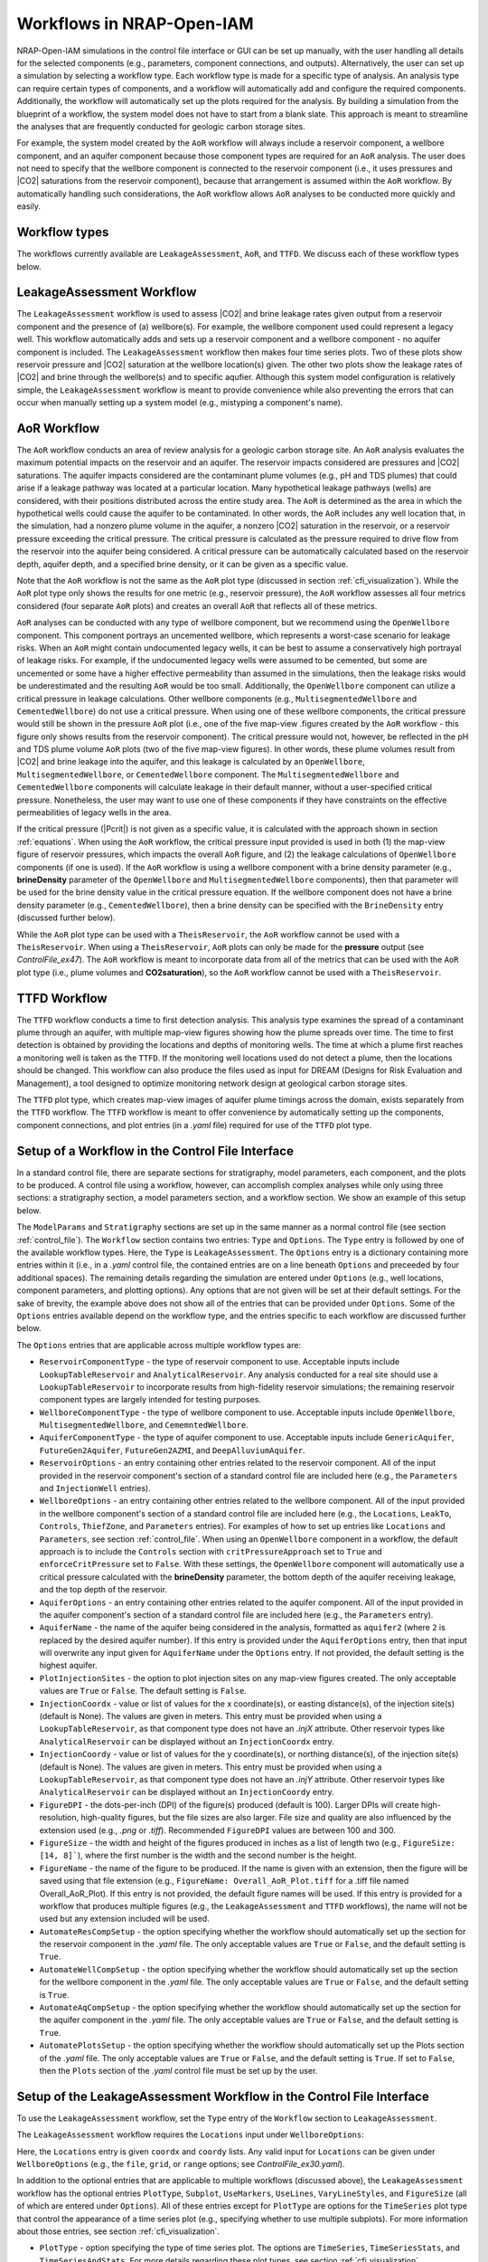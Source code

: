 .. _workflow:

Workflows in NRAP-Open-IAM
==========================

NRAP-Open-IAM simulations in the control file interface or GUI can be set up manually, with the user 
handling all details for the selected components (e.g., parameters, component connections, and outputs). 
Alternatively, the user can set up a simulation by selecting a workflow type. Each workflow type 
is made for a specific type of analysis. An analysis type can require certain types of components, 
and a workflow will automatically add and configure the required components. Additionally, the workflow 
will automatically set up the plots required for the analysis. By building a simulation from the blueprint 
of a workflow, the system model does not have to start from a blank slate. This approach is meant to 
streamline the analyses that are frequently conducted for geologic carbon storage sites.

For example, the system model created by the ``AoR`` workflow will always include a reservoir component, 
a wellbore component, and an aquifer component because those component types are required for an ``AoR`` 
analysis. The user does not need to specify that the wellbore component is connected to the reservoir 
component (i.e., it uses pressures and |CO2| saturations from the reservoir component), because that 
arrangement is assumed within the ``AoR`` workflow. By automatically handling such considerations, the 
``AoR`` workflow allows ``AoR`` analyses to be conducted more quickly and easily.

Workflow types
--------------

The workflows currently available are ``LeakageAssessment``, ``AoR``, and ``TTFD``. We discuss each of 
these workflow types below.

LeakageAssessment Workflow
--------------------------

The ``LeakageAssessment`` workflow is used to assess |CO2| and brine leakage rates given output from a 
reservoir component and the presence of (a) wellbore(s). For example, the wellbore component used could 
represent a legacy well. This workflow automatically adds and sets up a reservoir component and a 
wellbore component - no aquifer component is included. The ``LeakageAssessment`` workflow then makes 
four time series plots. Two of these plots show reservoir pressure and |CO2| saturation at the wellbore 
location(s) given. The other two plots show the leakage rates of |CO2| and brine through the wellbore(s) 
and to specific aqufier. Although this system model configuration is relatively simple, the 
``LeakageAssessment`` workflow is meant to provide convenience while also preventing the errors that can 
occur when manually setting up a system model (e.g., mistyping a component's name).

AoR Workflow
------------

The ``AoR`` workflow conducts an area of review analysis for a geologic carbon storage site. An ``AoR`` 
analysis evaluates the maximum potential impacts on the reservoir and an aquifer. The reservoir impacts 
considered are pressures and |CO2| saturations. The aquifer impacts considered are the contaminant plume 
volumes (e.g., pH and TDS plumes) that could arise if a leakage pathway was located at a particular 
location. Many hypothetical leakage pathways (wells) are considered, with their positions distributed 
across the entire study area. The ``AoR`` is determined as the area in which the hypothetical wells 
could cause the aquifer to be contaminated. In other words, the ``AoR`` includes any well location that, 
in the simulation, had a nonzero plume volume in the aquifer, a nonzero |CO2| saturation in the 
reservoir, or a reservoir pressure exceeding the critical pressure. The critical pressure is 
calculated as the pressure required to drive flow from the reservoir into the aquifer being 
considered. A critical pressure can be automatically calculated based on the reservoir depth, 
aquifer depth, and a specified brine density, or it can be given as a specific value.

Note that the ``AoR`` workflow is not the same as the ``AoR`` plot type (discussed in section
:ref:`cfi_visualization`). While the ``AoR`` plot type only shows the results for one metric (e.g.,
reservoir pressure), the ``AoR`` workflow assesses all four metrics considered (four separate ``AoR``
plots) and creates an overall ``AoR`` that reflects all of these metrics.

``AoR`` analyses can be conducted with any type of wellbore component, but we recommend using the 
``OpenWellbore`` component. This component portrays an uncemented wellbore, which represents a 
worst-case scenario for leakage risks. When an ``AoR`` might contain undocumented legacy wells, it can 
be best to assume a conservatively high portrayal of leakage risks. For example, if the undocumented 
legacy wells were assumed to be cemented, but some are uncemented or some have a higher effective 
permeability than assumed in the simulations, then the leakage risks would be underestimated and 
the resulting ``AoR`` would be too small. Additionally, the ``OpenWellbore`` component can utilize a 
critical pressure in leakage calculations. Other wellbore components (e.g., ``MultisegmentedWellbore`` 
and ``CementedWellbore``) do not use a critical pressure. When using one of these wellbore components, 
the critical pressure would still be shown in the pressure ``AoR`` plot (i.e., one of the five map-view 
.figures created by the ``AoR`` workflow - this figure only shows results from the reservoir component). 
The critical pressure would not, however, be reflected in the pH and TDS plume volume ``AoR`` plots (two 
of the five map-view figures). In other words, these plume volumes result from |CO2| and brine 
leakage into the aquifer, and this leakage is calculated by an ``OpenWellbore``, 
``MultisegmentedWellbore``, or ``CementedWellbore`` component. The ``MultisegmentedWellbore`` and 
``CementedWellbore`` components will calculate leakage in their default manner, without a 
user-specified critical pressure. Nonetheless, the user may want to use one of these components 
if they have constraints on the effective permeabilities of legacy wells in the area.

If the critical pressure (|Pcrit|) is not given as a specific value, it is calculated with the approach 
shown in section :ref:`equations`. When using the ``AoR`` workflow, the critical pressure input provided 
is used in both (1) the map-view figure of reservoir pressures, which impacts the overall ``AoR`` figure, 
and (2) the leakage calculations of ``OpenWellbore`` components (if one is used). If the ``AoR`` workflow
is using a wellbore component with a brine density parameter (e.g., **brineDensity** parameter of the
``OpenWellbore`` and ``MultisegmentedWellbore`` components), then that parameter will be used for the
brine density value in the critical pressure equation. If the wellbore component does not have a brine density
parameter (e.g., ``CementedWellbore``), then a brine density can be specified with the ``BrineDensity``
entry (discussed further below).

While the ``AoR`` plot type can be used with a ``TheisReservoir``, the ``AoR`` workflow cannot be used
with a ``TheisReservoir``. When using a ``TheisReservoir``, ``AoR`` plots can only be made for the 
**pressure** output (see *ControlFile_ex47*). The ``AoR`` workflow is meant to incorporate data from all
of the metrics that can be used with the ``AoR`` plot type (i.e., plume volumes and **CO2saturation**),
so the ``AoR`` workflow cannot be used with a ``TheisReservoir``.

TTFD Workflow
-------------

The ``TTFD`` workflow conducts a time to first detection analysis. This analysis type examines 
the spread of a contaminant plume through an aquifer, with multiple map-view figures showing 
how the plume spreads over time. The time to first detection is obtained by providing the 
locations and depths of monitoring wells. The time at which a plume first reaches a monitoring 
well is taken as the ``TTFD``. If the monitoring well locations used do not detect a plume, then 
the locations should be changed. This workflow can also produce the files used as input for 
DREAM (Designs for Risk Evaluation and Management), a tool designed to optimize monitoring network 
design at geological carbon storage sites.

The ``TTFD`` plot type, which creates map-view images of aquifer plume timings across the domain, 
exists separately from the ``TTFD`` workflow. The ``TTFD`` workflow is meant to offer convenience 
by automatically setting up the components, component connections, and plot entries (in a 
*.yaml* file) required for use of the ``TTFD`` plot type.

Setup of a Workflow in the Control File Interface
-------------------------------------------------

In a standard control file, there are separate sections for stratigraphy, model parameters, 
each component, and the plots to be produced. A control file using a workflow, however, can 
accomplish complex analyses while only using three sections: a stratigraphy section, a model 
parameters section, and a workflow section. We show an example of this setup below.

.. code-block:: python
   :lineno-start: 1

    #-------------------------------------------------
    ModelParams:
        EndTime: 20
        TimeStep: 1.0
        Analysis: forward
        Components: []
        OutputDirectory: 'output/output_ex55a_{datetime}'
        GenerateOutputFiles: False
        GenerateCombOutputFile: False
        Logging: Debug
    #-------------------------------------------------
    Stratigraphy:
        numberOfShaleLayers:
            value: 5
            vary: False
        shale1Thickness:
            value: 198.7
            vary: False
        shale2Thickness:
            value: 74.4
            vary: False
        shale3Thickness:
            value: 110.3
            vary: False
        aquifer1Thickness:
            value: 33.2
            vary: False
        aquifer2Thickness:
            value: 84.1
            vary: False
        reservoirThickness:
            value: 7.0
            vary: False
    #-------------------------------------------------
    Workflow:
        Type: LeakageAssessment
        Options:
            ReservoirComponentType: AnalyticalReservoir
            WellboreComponentType: OpenWellbore
            ReservoirOptions:
                InjectionWell:
                    coordx: 10
                    coordy: 50
                Parameters:
                    injRate: 0.1
            WellboreOptions:
                Locations:
                    coordx: [500]
                    coordy: [500]
                Parameters:
                    wellRadius: 0.05
            AquiferName: aquifer2
            FigureDPI: 300
    #-------------------------------------------------

The ``ModelParams`` and ``Stratigraphy`` sections are set up in the same manner as a normal control
file (see section :ref:`control_file`). The ``Workflow`` section contains two entries: ``Type`` and ``Options``. The 
``Type`` entry is followed by one of the available workflow types. Here, the ``Type`` is ``LeakageAssessment``. 
The ``Options`` entry is a dictionary containing more entries within it (i.e., in a *.yaml* control 
file, the contained entries are on a line beneath ``Options`` and preceeded by four additional spaces). 
The remaining details regarding the simulation are entered under ``Options`` (e.g., well locations, 
component parameters, and plotting options). Any options that are not given will be set at their default 
settings. For the sake of brevity, the example above does not show all of the entries that can be provided 
under ``Options``. Some of the ``Options`` entries available depend on the workflow type, and the entries 
specific to each workflow are discussed further below.

The ``Options`` entries that are applicable across multiple workflow types are:

* ``ReservoirComponentType`` - the type of reservoir component to use. Acceptable inputs include 
  ``LookupTableReservoir`` and ``AnalyticalReservoir``. Any analysis conducted for a real site 
  should use a ``LookupTableReservoir`` to incorporate results from high-fidelity reservoir 
  simulations; the remaining reservoir component types are largely intended for testing purposes.

* ``WellboreComponentType`` - the type of wellbore component to use. Acceptable inputs include 
  ``OpenWellbore``, ``MultisegmentedWellbore``, and ``CememntedWellbore``.

* ``AquiferComponentType`` - the type of aquifer component to use. Acceptable inputs include 
  ``GenericAquifer``, ``FutureGen2Aquifer``, ``FutureGen2AZMI``, and ``DeepAlluviumAquifer``.

* ``ReservoirOptions`` - an entry containing other entries related to the reservoir component. All 
  of the input provided in the reservoir component's section of a standard control file are included 
  here (e.g., the ``Parameters`` and ``InjectionWell`` entries).

* ``WellboreOptions`` - an entry containing other entries related to the wellbore component. All 
  of the input provided in the wellbore component's section of a standard control file are included 
  here (e.g., the ``Locations``, ``LeakTo``, ``Controls``, ``ThiefZone``, and ``Parameters`` entries).
  For examples of how to set up entries like ``Locations`` and ``Parameters``, see section :ref:`control_file`.
  When using an ``OpenWellbore`` component in a workflow, the default approach is to include the ``Controls`` 
  section with ``critPressureApproach`` set to ``True`` and ``enforceCritPressure`` set to ``False``. 
  With these settings, the ``OpenWellbore`` component will automatically use a critical pressure 
  calculated with the **brineDensity** parameter, the bottom depth of the aquifer receiving leakage, 
  and the top depth of the reservoir.

* ``AquiferOptions`` - an entry containing other entries related to the aquifer component. All 
  of the input provided in the aquifer component's section of a standard control file are included 
  here (e.g., the ``Parameters`` entry).

* ``AquiferName`` - the name of the aquifer being considered in the analysis, formatted as ``aquifer2`` 
  (where ``2`` is replaced by the desired aquifer number). If this entry is provided under the 
  ``AquiferOptions`` entry, then that input will overwrite any input given for ``AquiferName`` under 
  the ``Options`` entry. If not provided, the default setting is the highest aquifer.

* ``PlotInjectionSites`` - the option to plot injection sites on any map-view figures created. The only 
  acceptable values are ``True`` or ``False``. The default setting is ``False``.

* ``InjectionCoordx`` - value or list of values for the x coordinate(s), or easting distance(s), of the 
  injection site(s) (default is None). The values are given in meters. This entry must be provided when 
  using a ``LookupTableReservoir``, as that component type does not have an *.injX* attribute. Other 
  reservoir types like ``AnalyticalReservoir`` can be displayed without an ``InjectionCoordx`` entry.

* ``InjectionCoordy`` - value or list of values for the y coordinate(s), or northing distance(s), of the 
  injection site(s) (default is None). The values are given in meters. This entry must be provided when 
  using a ``LookupTableReservoir``, as that component type does not have an *.injY* attribute. Other 
  reservoir types like ``AnalyticalReservoir`` can be displayed without an ``InjectionCoordy`` entry.

* ``FigureDPI`` - the dots-per-inch (DPI) of the figure(s) produced (default is 100). Larger DPIs 
  will create high-resolution, high-quality figures, but the file sizes are also larger. File size 
  and quality are also influenced by the extension used (e.g., *.png* or *.tiff*). Recommended 
  ``FigureDPI`` values are between 100 and 300.

* ``FigureSize`` - the width and height of the figures produced in inches as a list of length two 
  (e.g., ``FigureSize: [14, 8]```), where the first number is the width and the second number is the height.

* ``FigureName`` - the name of the figure to be produced. If the name is given with an extension, 
  then the figure will be saved using that file extension (e.g., ``FigureName: Overall_AoR_Plot.tiff`` 
  for a .tiff file named Overall_AoR_Plot). If this entry is not provided, the default figure names 
  will be used. If this entry is provided for a workflow that produces multiple figures (e.g., the 
  ``LeakageAssessment`` and ``TTFD`` workflows), the name will not be used but any extension included 
  will be used.

* ``AutomateResCompSetup`` - the option specifying whether the workflow should automatically set up 
  the section for the reservoir component in the *.yaml* file. The only acceptable values are ``True`` 
  or ``False``, and the default setting is ``True``.

* ``AutomateWellCompSetup`` - the option specifying whether the workflow should automatically set up 
  the section for the wellbore component in the *.yaml* file. The only acceptable values are ``True`` 
  or ``False``, and the default setting is ``True``.

* ``AutomateAqCompSetup`` - the option specifying whether the workflow should automatically set up 
  the section for the aquifer component in the *.yaml* file. The only acceptable values are ``True`` 
  or ``False``, and the default setting is ``True``.

* ``AutomatePlotsSetup`` - the option specifying whether the workflow should automatically set up 
  the Plots section of the *.yaml* file. The only acceptable values are ``True`` or ``False``, and 
  the default setting is ``True``. If set to ``False``, then the ``Plots`` section of the *.yaml* 
  control file must be set up by the user.

Setup of the LeakageAssessment Workflow in the Control File Interface
---------------------------------------------------------------------

To use the ``LeakageAssessment`` workflow, set the ``Type`` entry of the ``Workflow`` section to 
``LeakageAssessment``.

The ``LeakageAssessment`` workflow requires the ``Locations`` input under ``WellboreOptions``:

.. code-block:: python
   :lineno-start: 1
    
    #-------------------------------------------------
    Workflow:
        Type: LeakageAssessment
        Options:
            PlotType: TimeSeriesStats
            FigureDPI: 300
            UseMarkers: True
            Subplot:
                Use: True
                NumCols: 2
            FigureSize: [14, 8]
            FigureName: Name.tiff   # Only the .tiff extension from this will be used
            ReservoirComponentType: AnalyticalReservoir
            ReservoirOptions:
                InjectionWell:
                    coordx: 0
                    coordy: 0
                Parameters:
                    injRate: 0.5
                    reservoirRadius: 2000
                    logResPerm: -13.5
                    brineDensity: 1100
            WellboreComponentType: OpenWellbore
            WellboreOptions:
                Locations:
                    coordx: [100, 200]
                    coordy: [100, 200]

Here, the ``Locations`` entry is given ``coordx`` and ``coordy`` lists. Any valid input for ``Locations`` 
can be given under ``WellboreOptions`` (e.g., the ``file``, ``grid``, or ``range`` options; see 
*ControlFile_ex30.yaml*).

In addition to the optional entries that are applicable to multiple workflows (discussed above), the 
``LeakageAssessment`` workflow has the optional entries ``PlotType``, ``Subplot``, ``UseMarkers``, 
``UseLines``, ``VaryLineStyles``, and ``FigureSize`` (all of which are entered under ``Options``). 
All of these entries except for ``PlotType`` are options for the ``TimeSeries`` plot type that control 
the appearance of a time series plot (e.g., specifying whether to use multiple subplots). For more 
information about those entries, see section :ref:`cfi_visualization`.

* ``PlotType`` - option specifying the type of time series plot. The options are ``TimeSeries``, 
  ``TimeSeriesStats``, and ``TimeSeriesAndStats``. For more details regarding these plot types, see 
  section :ref:`cfi_visualization`.

The figures produced will focus on the leakage received by the aquifer specified through the 
``AquiferName`` entry discussed above. If that entry is not provided, then the default setting is the 
highest aquifer.

For examples of the ``LeakageAssessment`` workflow in the control file interface, see *ControlFile_ex58a.yaml* 
to *ControlFile_ex58c.yaml*.

Setup of the AoR Workflow in the Control File Interface
-------------------------------------------------------

To use the ``AoR`` workflow, set the ``Type`` entry of the ``Workflow`` section to ``AoR``.

When using the ``AoR`` workflow, we recommend setting ``GenerateOutputFiles`` and ``GenerateCombOutputFile`` 
to ``False`` in the ``ModelParams`` section of the *.yaml* file. The large number of wellbore locations commonly 
used for ``AoR`` plots causes a large number of output files. A reservoir and aquifer component is created for
each wellbore location, and every component will have its output saved. The ``.csv`` files created by the ``AoR`` 
workflow contain all of the necessary information and these files are much smaller in size.

In addition to the optional entries that are applicable to multiple workflows (discussed above), the 
``AoR`` Workflow has the optional entries  ``TimeList``, ``CriticalPressureMPa``, and ``BrineDensity``. These 
entries can be provided under ``Options``. The ``TimeList`` and ``BrineDensity`` entries have the same impact on 
both the ``AoR`` plot type and the ``AoR`` workflow; for more details on these entries, refer to the section
:ref:`cfi_visualization`. The ``CriticalPressureMPa`` entry has a different impact when used for an ``AoR``
plot entry or for the ``AoR`` workflow, however, so we describe the ``CriticalPressureMPa`` entry for the
``AoR`` workflow below.

* ``CriticalPressureMPa`` - this entry controls how critical pressure is handled in the ``AoR`` analysis. 
  The entry can either be given as ``Calculated`` or as a number representing a critical pressure in 
  MPa (e.g., ``CriticalPressureMPa: 20.5`` for 20.5 MPa). The ``AoR`` plot type also has an entry called 
  ``CriticalPressureMPa``, but when that entry is used for an ``AoR`` plot it only has an impact if the ``AoR`` 
  plot analyzes the *pressure* metric (i.e., no impact on plots evaluating |CO2| saturations or aquifer plume 
  volumes). When ``CriticalPressureMPa`` is given for the ``AoR`` workflow, however, this setting impacts both 
  the critical pressures used by an ``OpenWellbore`` component (if one is used) and the critical pressures used 
  in ``AoR`` plots evaluating the *pressure* metric.

Below, we show an example of an ``AoR`` workflow in the control file interface. Only the ``Workflow`` 
section is shown (the ``ModelParams`` and ``Stratigraphy`` sections are not shown).

.. code-block:: python
   :lineno-start: 1
    
    #-------------------------------------------------
    Workflow:
        Type: AoR
        Options:
        FigureName: Overall_AoR_Plot.tiff
        CriticalPressureMPa: Calculated
        ReservoirComponentType: LookupTableReservoir
        ReservoirOptions:
            FileDirectory: source/components/reservoir/lookuptables/FutureGen2/1008_sims
            TimeFile: time_points.csv
            ParameterFilename: parameters_and_filenames_trunc.csv
            Interpolation2D: False
            Parameters:
                index: 1
        WellboreComponentType: OpenWellbore
        WellboreOptions:
            Locations:
                file: source/components/reservoir/lookuptables/FutureGen2/1008_sims/fg1.csv
                read_z_values: True
                thin_point_density: True
                min_x_spacing: 10000
                min_y_spacing: 10000
            Parameters:
                wellRadius: 0.05
                logReservoirTransmissivity: -10.0
                logAquiferTransmissivity: -10.0
                brineSalinity: 0.0475
                brineDensity: 1075
        AquiferName: aquifer4
        AquiferComponentType: FutureGen2Aquifer
        AquiferOptions:
            Parameters:
                por: 0.18
                log_permh: -11.92
                log_aniso: 0.3

Unlike the ``LeakageAssessment`` and ``TTFD`` workflows, the ``AoR`` workflow can be run without 
explicitly setting the locations of wellbores. Specifically, the user does not have to enter x and y 
values through the ``Locations`` entry under ``WellboreOptions``, as discussed above. The user can enter 
that information, but if that input is not provided then there are default settings for the ``AoR`` workflow.
When using a ``LookupTableReservoir``, the default x and y values for the wellbore components are taken 
directly from the .csv files tied to the ``LookupTableReservoir`` component (i.e., by using the ``file`` entry 
under ``Locations``; see *ControlFile_ex30.yaml*). Because the point densities of reservoir models generally 
become quite high near an injection site, the default approach is to thin the point density by enforcing a 
minimum point spacing of 20 km in the x and y directions (the ``min_x_spacing`` and ``min_y_spacing`` entries 
shown above). This large spacing is the default setting because these simulations can have long run times. 
Reducing the point density of wellbore locations reduces the number of reservoir, wellbore, and aquifer 
components used. If the reservoir component is not a ``LookupTableReservoir``, then the default wellbore 
locations are arranged in a six by six grid (total of 36 points) with x and y values ranging from -50 km to 
50 km.

To manually define wellbore locations with a grid, use the ``grid`` entry under ``Locations``. The ``grid`` 
entry contains the entries ``xmin``, ``xmax``, ``xsize``, ``ymin``, ``ymax``, and ``ysize``. The minimum 
x and y values (in meters) are defined by ``xmin`` and ``ymin``, respectively. The maximum x and y values 
(in meters)are defined by ``xmax`` and ``ymax``, respectively. Finally, the number of grid points in the 
x and y directions are defined by ``xsize`` and ``ysize``, respectively.

.. code-block:: python
   :lineno-start: 1
    
        WellboreOptions:
            Locations:
                grid:
                    xmin: -7500
                    xmax: 7500
                    xsize: 14
                    ymin: -7500
                    ymax: 7500
                    ysize: 14

In a normal control file (i.e., one that does not use a workflow), an ``OpenWellbore`` component can 
only use a specific critical pressure (as opposed to a calculated one) if the user provides the **critPressure** 
parameter and sets both the ``critPressureApproach`` and ``enforceCritPressure`` entries under ``Controls`` to 
``True``. When using the ``AoR`` workflow that includes an ``OpenWellbore`` component, setting the 
``CriticalPressureMPa`` entry to a specific value (e.g., ``CriticalPressureMPa: 22.07`` for 22.07 MPa) also 
sets the critical pressure for the ``OpenWelbore`` component. In this case, you do not need to manually set 
the **critPressure** parameter or the entries under ``Controls`` for the ``OpenWellbore`` component. The workflow 
automatically changes these settings, with the ``CriticalPressureMPa`` value being converted to |Pa| for the 
**critPressure** parameter. See *ControlFile_ex56c.yaml* for an example where the critical pressure is set 
to a specific value.

Note that the ``CriticalPressureMPa`` input will not impact the leakage calculations of wellbore components 
like ``MultisegmentedWellbore`` or ``CementedWellbore``, which do not use a critical pressure.

For examples of the ``AoR`` workflow in the control file interface, see *ControlFile_ex55a.yaml* to 
*ControlFile_ex56g.yaml*.

Setup of the TTFD Workflow in the Control File Interface
--------------------------------------------------------

To use the ``TTFD`` workflow, set the ``Type`` entry of the ``Workflow`` section to ``TTFD``.

The ``TTFD`` Workflow requires the input of ``Locations`` data under ``WellboreOptions``. Any valid 
input for ``Locations`` can be given under ``WellboreOptions`` (e.g., the ``file``, ``grid``, or ``range`` options; 
see *ControlFile_ex30.yaml*).

The ``PlumeType`` entry plays an important role in the TTFD workflow.

* ``PlumeType`` - the type of plume metric being considered. Acceptable values are *Pressure*, *pH*, *TDS*, 
  *Dissolved_CO2*, *Dissolved_salt*, and *CarbonateAquifer*. The plume type used must be compatible with the 
  type of aquifer component used. For example, the default aquifer component is ``GenericAquifer``, and that 
  component only produces *Dissolved_CO2* and *Dissolved_salt* plumes. Using a plume type of *pH* would cause 
  an error when using a ``GenericAquifer``. The default plume type is *pH* when using a ``FutureGen2Aquifer``, 
  ``FutureGen2AZMI``, ``DeepAlluviumAquifer``, or ``DeepAlluviumAquiferML`` component. The default plume type 
  is *Dissolved_CO2* when using a ``GenericAquifer`` component. And the default plume type is ``CarbonateAquifer`` 
  when using a ``CarbonateAquifer`` component.

Note that certain components define plume extents with fixed thresholds. For example, ``FutureGen2Aquifer`` and 
``FutureGen2AZMI`` components define *pH* plumes as areas with changes in pH of greater than 0.2. In contrast, 
certain components allow the user to set the thresholds for plume definition. For example, the ``GenericAquifer`` 
defines *Dissolved_CO2* plumes as areas with |CO2| mass fractions exceeding the **dissolved_co2_threshold** parameter. 
The ``GenericAquifer`` also allows the user to set the initial salinity of the aquifer, which impacts how easily 
the **dissolved_salt_threshold** parameter is exceeded and how large the *Dissolved_salt* plumes become.

The ``TTFD`` workflow also has all of the optional entries that apply to the ``TTFD`` plot type (``MonitoringLocations``,  
``WriteDreamOutput``, ``SaveCSVFiles``, ``SpecifyXandYLims``, ``SpecifyXandYGridLims``, ``xGridSpacing``, ``yGridSpacing``, 
``NumZPointsWithinAquifers``, and ``NumZPointsWithinShales``). For the ``TTFD`` workflow, all of these entries are 
provided under ``Options`` in the ``Workflow`` section of a .yaml control file. For descriptions of all of these options, 
see the description of the ``TTFD`` plot type in section :ref:`cfi_visualization`.

The input provided under ``MonitoringLocations`` controls the positions and depths of the monitoring wells used. If 
``MonitoringLocations`` is not provided, then the ``TTFD`` workflow will evaluate the evolution of contaminant plumes 
but not show any detection times. If ``WriteDreamOutput`` is set to ``True``, then the ``TTFD`` workflow will save 
*.iam* files containing the plume timing results. These *.iam* files can be used as input to the DREAM tool (Design 
for Risk Evaluation and Management), which was also developed by NRAP.

Below, we show an example of the ``Workflow`` section of a *.yaml* control file using the ``TTFD`` workflow.

.. code-block:: python
   :lineno-start: 1
    
    #-------------------------------------------------
    Workflow:
        Type: TTFD
        Options:
            MonitoringLocations:
                coordx: [200, 800, 200, 800]
                coordy: [800, 200, 800, 200]
                coordz: [-1015, -715, -1015, -715]
            WriteDreamOutput: False
            SaveCSVFiles: False
            FigureDPI: 300
            FigureName: Name.tiff               # specifies .tiff extension
            PlumeType: Dissolved_salt
            PlotInjectionSites: True
            ReservoirComponentType: AnalyticalReservoir
            ReservoirOptions:
                InjectionWell:
                    coordx: 500
                    coordy: 500
                Parameters:
                    injRate: 0.1
                    logResPerm: -13
                    reservoirRadius: 5000
            WellboreComponentType: OpenWellbore
            WellboreOptions:
                Controls:
                    critPressureApproach: True  # Both set to True, so the critPressure
                    enforceCritPressure: True   # parameter will be used
                Locations:
                    coordx: [400, 600]
                    coordy: [600, 400]
                Parameters:
                    wellRadius: 0.05
                    critPressure: 2.207e+7      # equivalent to 22.07 MPa
            AquiferName: aquifer2
            AquiferComponentType: GenericAquifer
            AquiferOptions:
                Parameters:
                    por: 0.118
                    log_permh: -13.39
                    log_aniso: 0.3

For examples of the ``TTFD`` workflow in the control file interface, see *ControlFile_ex57a.yaml* to 
*ControlFile_ex57c.yaml*.
